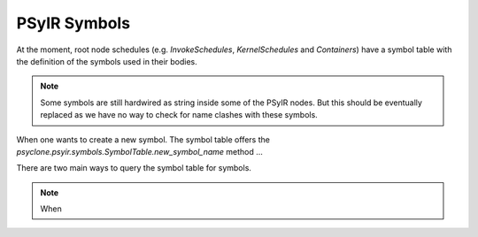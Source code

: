 .. -----------------------------------------------------------------------------
   BSD 3-Clause License

   Copyright (c) 2017-2019, Science and Technology Facilities Council.
   All rights reserved.

   Redistribution and use in source and binary forms, with or without
   modification, are permitted provided that the following conditions are met:

   * Redistributions of source code must retain the above copyright notice,
     this list of conditions and the following disclaimer.

   * Redistributions in binary form must reproduce the above copyright notice,
     this list of conditions and the following disclaimer in the documentation
     and/or other materials provided with the distribution.

   * Neither the name of the copyright holder nor the names of its
     contributors may be used to endorse or promote products derived from
     this software without specific prior written permission.

   THIS SOFTWARE IS PROVIDED BY THE COPYRIGHT HOLDERS AND CONTRIBUTORS
   "AS IS" AND ANY EXPRESS OR IMPLIED WARRANTIES, INCLUDING, BUT NOT
   LIMITED TO, THE IMPLIED WARRANTIES OF MERCHANTABILITY AND FITNESS
   FOR A PARTICULAR PURPOSE ARE DISCLAIMED. IN NO EVENT SHALL THE
   COPYRIGHT HOLDER OR CONTRIBUTORS BE LIABLE FOR ANY DIRECT, INDIRECT,
   INCIDENTAL, SPECIAL, EXEMPLARY, OR CONSEQUENTIAL DAMAGES (INCLUDING,
   BUT NOT LIMITED TO, PROCUREMENT OF SUBSTITUTE GOODS OR SERVICES;
   LOSS OF USE, DATA, OR PROFITS; OR BUSINESS INTERRUPTION) HOWEVER
   CAUSED AND ON ANY THEORY OF LIABILITY, WHETHER IN CONTRACT, STRICT
   LIABILITY, OR TORT (INCLUDING NEGLIGENCE OR OTHERWISE) ARISING IN
   ANY WAY OUT OF THE USE OF THIS SOFTWARE, EVEN IF ADVISED OF THE
   POSSIBILITY OF SUCH DAMAGE.
   -----------------------------------------------------------------------------
   Written by R. W. Ford, A. R. Porter and S. Siso, STFC Daresbury Lab



PSyIR Symbols
#############

At the moment, root node schedules (e.g. `InvokeSchedules`, `KernelSchedules`
and `Containers`) have a symbol table with the definition of the symbols used
in their bodies.

.. note:: Some symbols are still hardwired as string inside some of the PSyIR
    nodes. But this should be eventually replaced as we have no way to check
    for name clashes with these symbols.

When one wants to create a new symbol. The symbol table offers the
`psyclone.psyir.symbols.SymbolTable.new_symbol_name` method ...

There are two main ways to query the symbol table for symbols.

.. note:: When 
